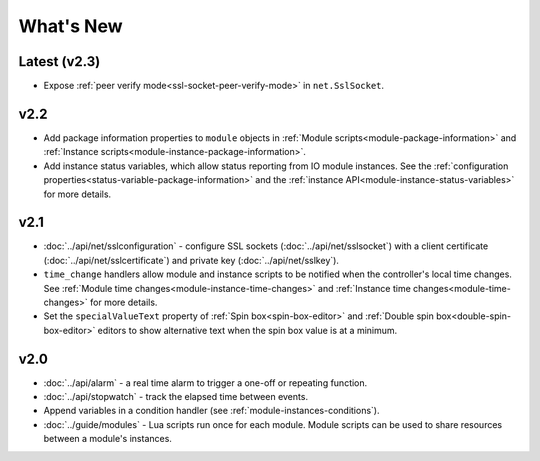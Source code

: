 What's New
##########

Latest (v2.3)
*************

* Expose :ref:`peer verify mode<ssl-socket-peer-verify-mode>` in ``net.SslSocket``.

v2.2
****

* Add package information properties to ``module`` objects in :ref:`Module scripts<module-package-information>` and :ref:`Instance scripts<module-instance-package-information>`.
* Add instance status variables, which allow status reporting from IO module instances. See the :ref:`configuration properties<status-variable-package-information>` and the :ref:`instance API<module-instance-status-variables>` for more details.

v2.1
****

* :doc:`../api/net/sslconfiguration` - configure SSL sockets (:doc:`../api/net/sslsocket`) with a client certificate (:doc:`../api/net/sslcertificate`) and private key (:doc:`../api/net/sslkey`).
* ``time_change`` handlers allow module and instance scripts to be notified when the controller's local time changes. See :ref:`Module time changes<module-instance-time-changes>` and :ref:`Instance time changes<module-time-changes>` for more details.
* Set the ``specialValueText`` property of :ref:`Spin box<spin-box-editor>` and :ref:`Double spin box<double-spin-box-editor>` editors to show alternative text when the spin box value is at a minimum.

v2.0
****

* :doc:`../api/alarm` - a real time alarm to trigger a one-off or repeating function.
* :doc:`../api/stopwatch` - track the elapsed time between events.
* Append variables in a condition handler (see :ref:`module-instances-conditions`).
* :doc:`../guide/modules` - Lua scripts run once for each module. Module scripts can be used to share resources between a module's instances.